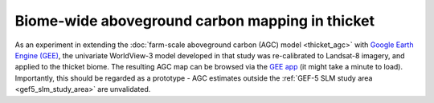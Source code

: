 Biome-wide aboveground carbon mapping in thicket
------------------------------------------------

As an experiment in extending the :doc:`farm-scale aboveground carbon (AGC) model <thicket_agc>` with `Google Earth Engine (GEE) <https://earthengine.google.com>`_, the univariate WorldView-3 model developed in that study was re-calibrated to Landsat-8 imagery, and applied to the thicket biome.  The resulting AGC map can be browsed via the `GEE app <https://dugalh.users.earthengine.app/view/thicket-aboveground-carbon>`_ (it might take a minute to load).  Importantly, this should be regarded as a prototype - AGC estimates outside the :ref:`GEF-5 SLM study area <gef5_slm_study_area>` are unvalidated.